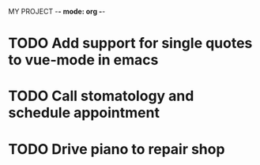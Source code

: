  MY PROJECT -*- mode: org -*-  
#+TODO: TODO IN-PROGRESS WAITING DONE

* TODO Add support for single quotes to vue-mode in emacs
* TODO Call stomatology and schedule appointment
* TODO Drive piano to repair shop
